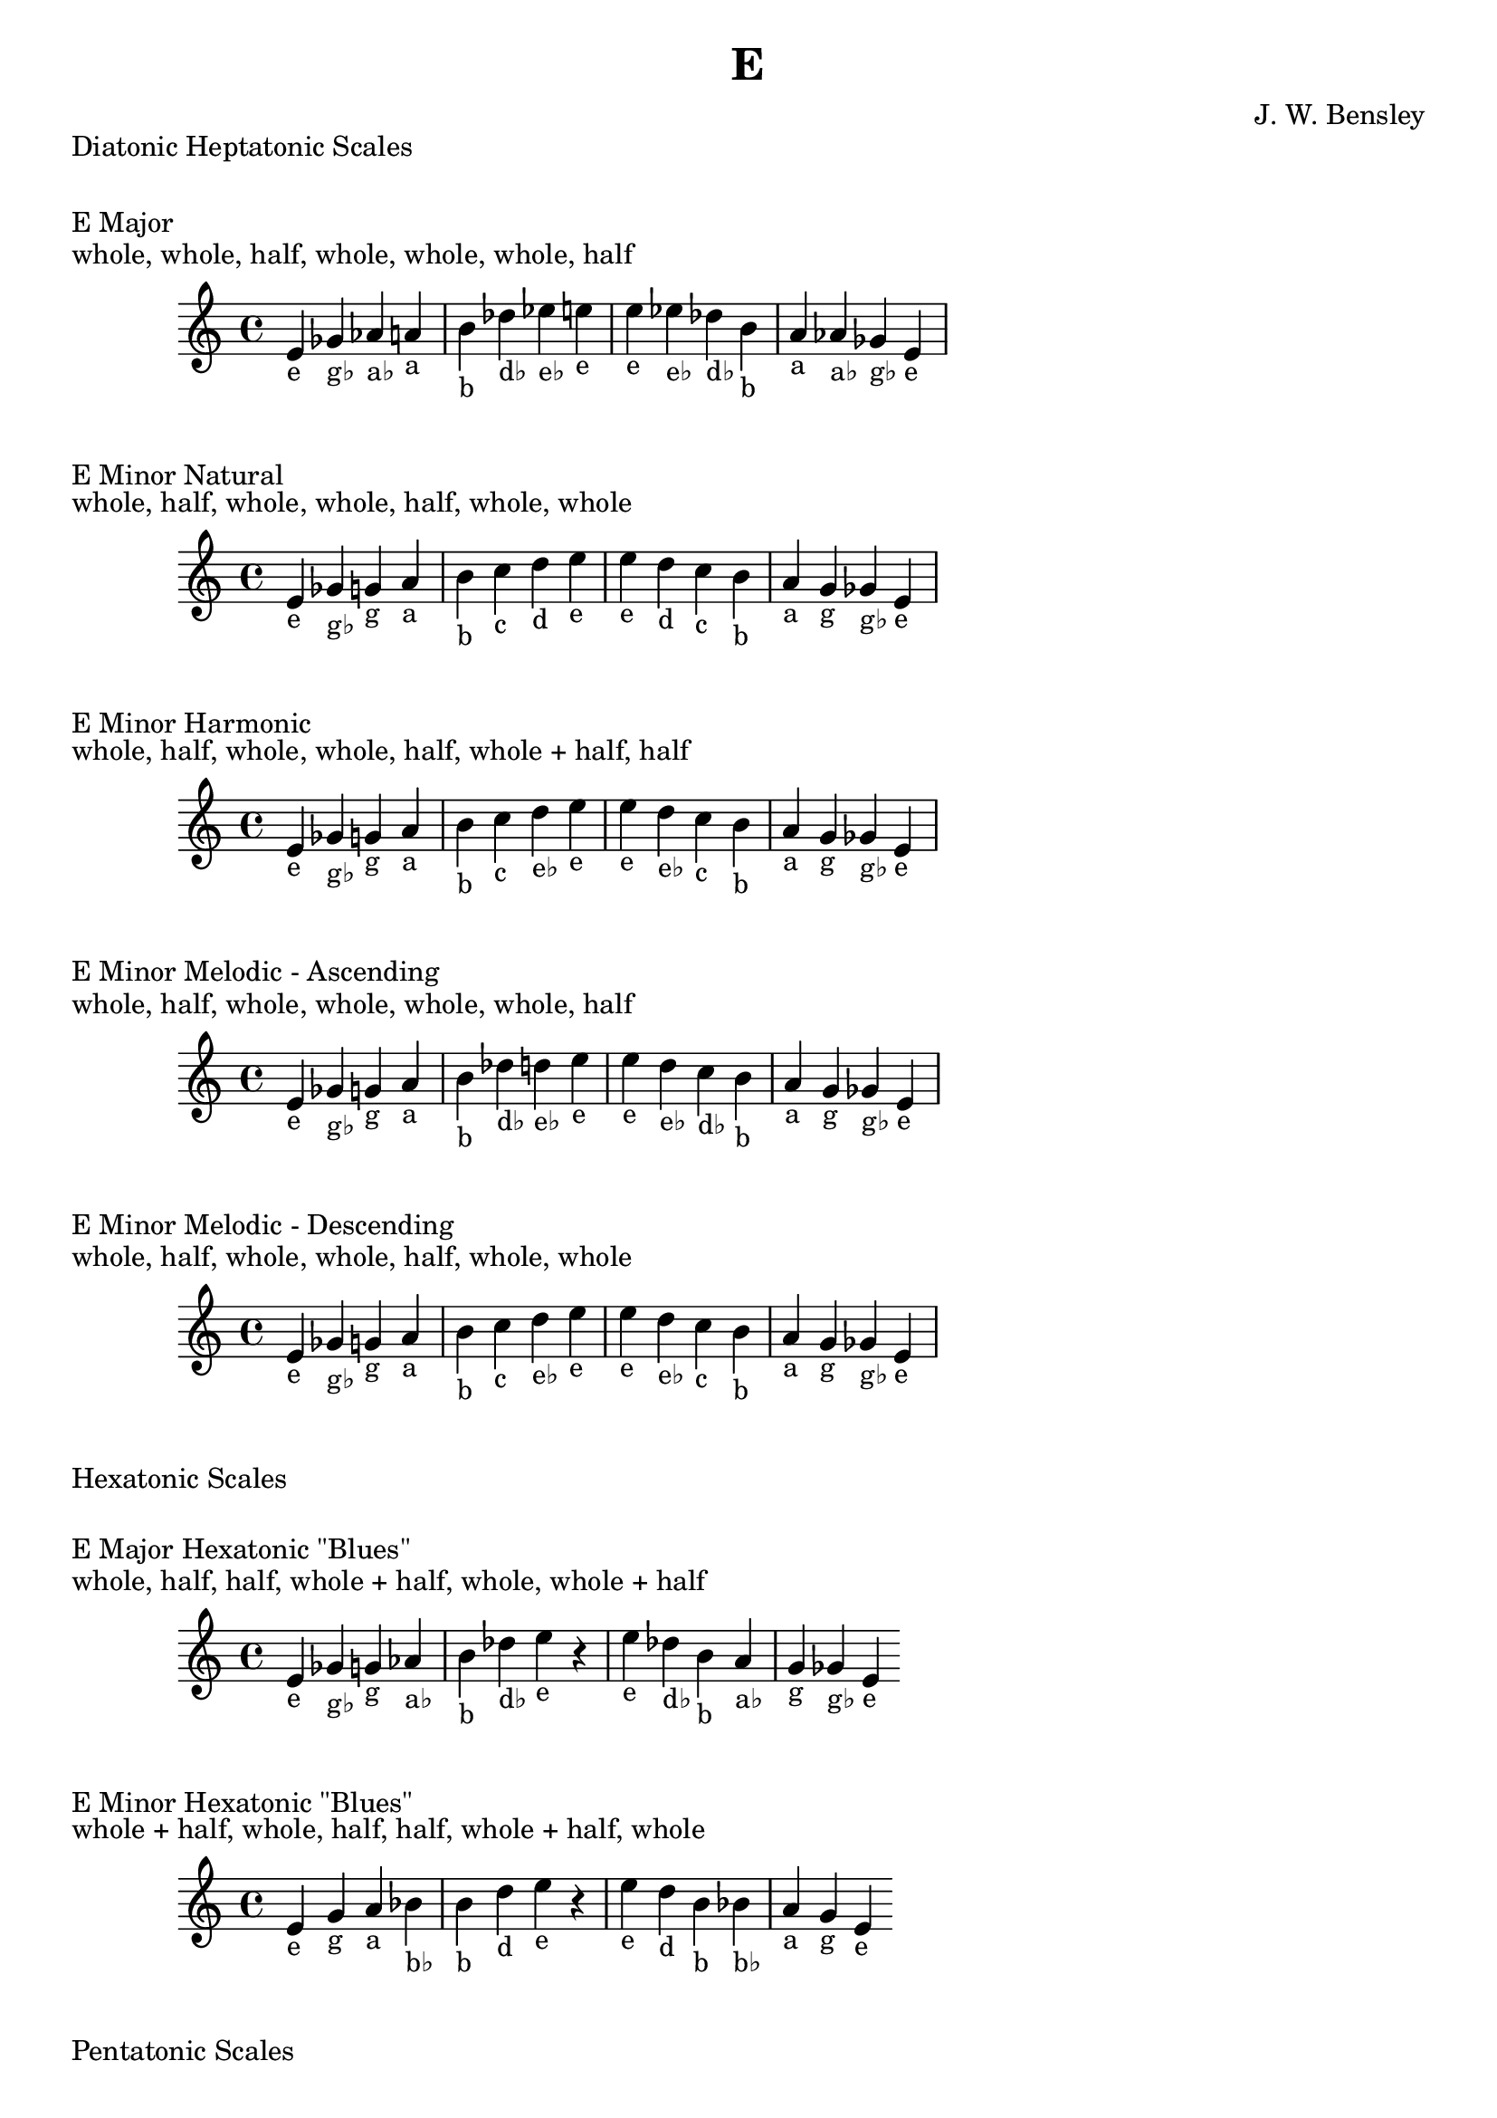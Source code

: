 \version "2.18.2"
\language "english"

\header {
  title = "E"
  composer = "J. W. Bensley"
}\markup { "Diatonic Heptatonic Scales" }
\markup { \vspace #1 }

\markup { "E Major" }
\markup { "whole, whole, half, whole, whole, whole, half" }
\score {
  \new PianoStaff {
    \clef "treble"
    \relative e' {
        e4-"e"
        gf-"g♭"
        af-"a♭"
        a-"a"
        b-"b"
        df-"d♭"
        ef-"e♭"
        e-"e" |
        e-"e"
        ef-"e♭"
        df-"d♭"
        b-"b"
        a-"a"
        af-"a♭"
        gf-"g♭"
        e4-"e"
    }
  }
}

\markup { "E Minor Natural" }
\markup { "whole, half, whole, whole, half, whole, whole" }
\score {
  \new PianoStaff {
    \clef "treble"
    \relative e' {
        e4-"e"
        gf-"g♭"
        g-"g"
        a-"a"
        b-"b"
        c-"c"
        d-"d"
        e-"e" |
        e-"e"
        d-"d"
        c-"c"
        b-"b"
        a-"a"
        g-"g"
        gf-"g♭"
        e4-"e"
    }
  }
}


\markup { "E Minor Harmonic" }
\markup { "whole, half, whole, whole, half, whole + half, half" }
\score {
  \new PianoStaff {
    \clef "treble"
    \relative e' {
        e4-"e"
        gf-"g♭"
        g-"g"
        a-"a"
        b-"b"
        c-"c"
        d-"e♭"
        e-"e" |
        e-"e"
        d-"e♭"
        c-"c"
        b-"b"
        a-"a"
        g-"g"
        gf-"g♭"
        e4-"e"
    }
  }
}

\markup { "E Minor Melodic - Ascending" }
\markup { "whole, half, whole, whole, whole, whole, half" }
\score {
  \new PianoStaff {
    \clef "treble"
    \relative e' {
        e4-"e"
        gf-"g♭"
        g-"g"
        a-"a"
        b-"b"
        df-"d♭"
        d-"e♭"
        e-"e" |
        e-"e"
        d-"e♭"
        c-"d♭"
        b-"b"
        a-"a"
        g-"g"
        gf-"g♭"
        e4-"e"
    }
  }
}

\markup { "E Minor Melodic - Descending" }
\markup { "whole, half, whole, whole, half, whole, whole" }
\score {
  \new PianoStaff {
    \clef "treble"
    \relative e' {
        e4-"e"
        gf-"g♭"
        g-"g"
        a-"a"
        b-"b"
        c-"c"
        d-"e♭"
        e-"e" |
        e-"e"
        d-"e♭"
        c-"c"
        b-"b"
        a-"a"
        g-"g"
        gf-"g♭"
        e4-"e"
    }
  }
}

\markup { "Hexatonic Scales" }
\markup { \vspace #1 }

\markup { "E Major Hexatonic \"Blues\"" }
\markup { "whole, half, half, whole + half, whole, whole + half" }
\score {
  \new PianoStaff {
    \clef "treble"
    \relative e' {
        e4-"e"
        gf-"g♭"
        g-"g"
        af-"a♭"
        b-"b"
        df-"d♭"
        e-"e"
        r4
        e4-"e"
        df-"d♭"
        b-"b"
        a-"a♭"
        g-"g"
        gf-"g♭"
        e-"e"
    }
  }
}

\markup { "E Minor Hexatonic \"Blues\"" }
\markup { "whole + half, whole, half, half, whole + half, whole" }
\score {
  \new PianoStaff {
    \time 4/4
    \clef "treble"
    \relative e' {
        e4-"e"
        g-"g"
        a-"a"
        bf-"b♭"
        b-"b"
        d-"d"
        e-"e"
        r4
        e4-"e"
        d-"d"
        b-"b"
        bf-"b♭"
        a-"a"
        g-"g"
        e-"e"
    }
  }
}

\markup { "Pentatonic Scales" }
\markup { \vspace #1 }

\markup { "E Major Pentatonic" }
\markup { "whole, whole, whole + half, whole, whole + half" }
\score {
  \new PianoStaff {
    \clef "treble"
    \relative e' {
        e4-"e"
        gf-"g♭"
        af-"a♭"
        b-"b"
        df-"d♭"
        e-"e"
        r2 |
        e4-"e"
        df-"d♭"
        b-"b"
        af-"a♭"
        gf-"g♭"
        e-"e"
    }
  }
}

\markup { "E \"Egyptian Suspended\" Pentatonic" }
\markup { "whole, whole + half, whole, whole + half, whole" }
\score {
  \new PianoStaff {
    \clef "treble"
    \relative e' {
        e4-"e"
        gf-"g♭"
        af-"a♭"
        b-"b"
        df-"d♭"
        e-"e"
        r2 |
        e4-"e"
        df-"d♭"
        b-"b"
        af-"a♭"
        gf-"g♭"
        e-"e"
    }
  }
}

\markup { "E \"Blues Minor\" Pentatonic" }
\markup { "whole + half, whole, whole + half, whole, whole" }
\score {
  \new PianoStaff {
    \clef "treble"
    \relative e' {
        e4-"e"
        g-"g"
        a-"a"
        c-"c"
        d-"d"
        e-"e"
        r2 |
        e4-"e"
        d-"d"
        c-"c"
        a-"a"
        g-"g"
        e-"e"
    }
  }
}

\markup { "E \"Blues Major\" Pentatonic" }
\markup { "whole, whole + half, whole, whole, whole + half" }
\score {
  \new PianoStaff {
    \clef "treble"
    \relative e' {
        e4-"e"
        gf-"g♭"
        a-"a"
        b-"b"
        df-"d♭"
        e-"e"
        r2 |
        e4-"e"
        df-"d♭"
        b-"b"
        a-"a"
        gf-"g♭"
        e-"e"
    }
  }
}

\markup { "E Minor Pentatonic" }
\markup { "whole + half, whole, whole, whole + half, whole" }
\score {
  \new PianoStaff {
    \clef "treble"
    \relative e' {
        e4-"e"
        g-"g"
        a-"a"
        b-"b"
        d-"d"
        e-"e"
        r2 |
        e4-"e"
        d-"d"
        b-"b"
        a-"a"
        g-"g"
        e-"e"
    }
  }
}
